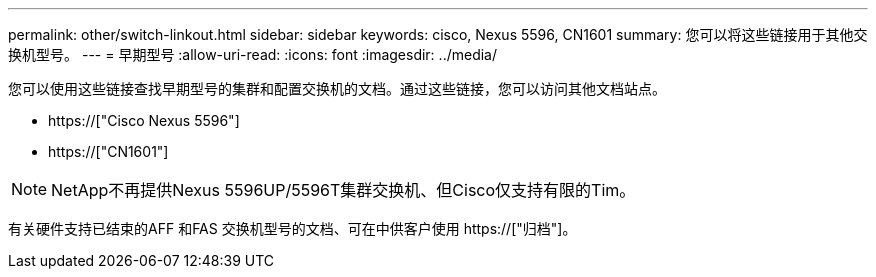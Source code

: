 ---
permalink: other/switch-linkout.html 
sidebar: sidebar 
keywords: cisco, Nexus 5596, CN1601 
summary: 您可以将这些链接用于其他交换机型号。 
---
= 早期型号
:allow-uri-read: 
:icons: font
:imagesdir: ../media/


您可以使用这些链接查找早期型号的集群和配置交换机的文档。通过这些链接，您可以访问其他文档站点。

* https://["Cisco Nexus 5596"]
* https://["CN1601"]



NOTE: NetApp不再提供Nexus 5596UP/5596T集群交换机、但Cisco仅支持有限的Tim。

有关硬件支持已结束的AFF 和FAS 交换机型号的文档、可在中供客户使用 https://["归档"]。
